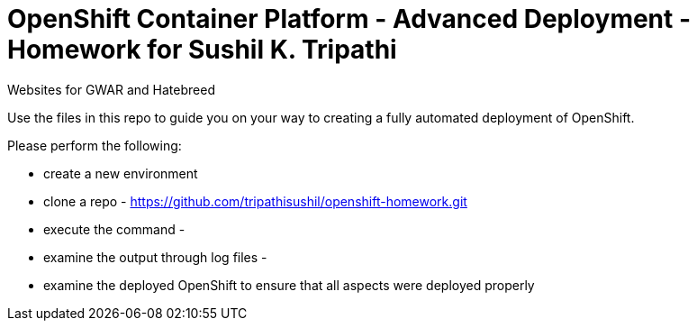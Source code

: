 = OpenShift Container Platform - Advanced Deployment - Homework for Sushil K. Tripathi
Websites for GWAR and Hatebreed

Use the files in this repo to guide you on your way to creating
a fully automated deployment of OpenShift.

Please perform the following:

* create a new environment
* clone a repo - https://github.com/tripathisushil/openshift-homework.git
* execute the command - 
* examine the output through log files - 
* examine the deployed OpenShift to ensure that all aspects were deployed properly




